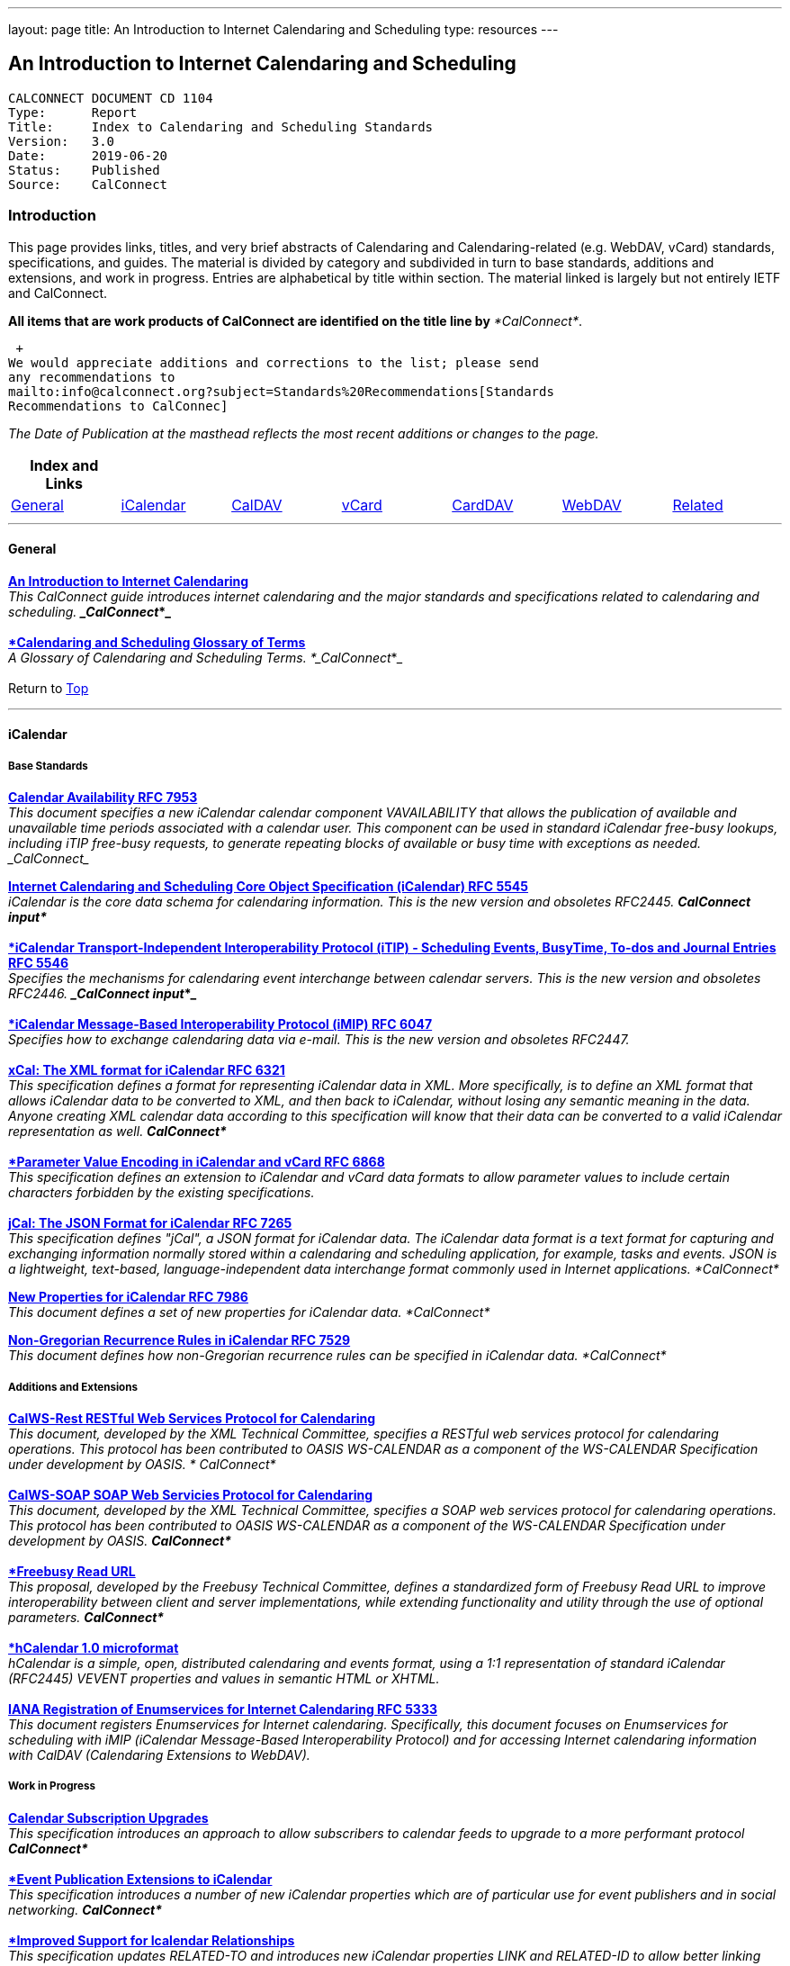 ---
layout: page
title:  An Introduction to Internet Calendaring and Scheduling
type: resources
---

== An Introduction to Internet Calendaring and Scheduling

....
CALCONNECT DOCUMENT CD 1104
Type:	   Report
Title:     Index to Calendaring and Scheduling Standards
Version:   3.0
Date:      2019-06-20
Status:    Published
Source:    CalConnect
....

=== Introduction

This page provides links, titles, and very brief abstracts of
Calendaring and Calendaring-related (e.g. WebDAV, vCard) standards,
specifications, and guides. The material is divided by category and
subdivided in turn to base standards, additions and extensions, and work
in progress. Entries are alphabetical by title within section. The
material linked is largely but not entirely IETF and CalConnect.

*All items that are work products of CalConnect are identified on the
title line by* _*CalConnect*_.

 +
We would appreciate additions and corrections to the list; please send
any recommendations to
mailto:info@calconnect.org?subject=Standards%20Recommendations[Standards
Recommendations to CalConnec]

 

_[.small]#The Date of Publication at the masthead reflects the most
recent additions or changes to the page.#_

 

[cols="^,^,^,^,^,^,^",]
|===
|*Index and Links* | | | | | |

|link:#General[General] |link:#iCalendar[iCalendar]
|link:#CalDAV[CalDAV] |link:#vCard[vCard] |link:#CardDAV[CardDAV]
|link:#WebDAV[WebDAV] |link:#Related[Related]
|===


 

'''''

[[General]]
==== General

link:/CD1012_Intro_Calendaring.shtml[*An Introduction to Internet
Calendaring*] +
_This CalConnect guide introduces internet calendaring and the major
standards and specifications related to calendaring and scheduling. 
*_CalConnect_*_ +
 +
https://devguide.calconnect.org/[*Calendaring and Scheduling Glossary of
Terms*] +
_A Glossary of Calendaring and Scheduling Terms.  *_CalConnect_*_ +
 +
[.small]#Return to link:#top[Top]# +
 

'''''

[[iCalendar]]
==== iCalendar

===== Base Standards

https://tools.ietf.org/html/rfc7953[*Calendar Availability RFC 7953*] +
_This document specifies a new iCalendar calendar component
VAVAILABILITY that allows the publication of available and unavailable
time periods associated with a calendar user. This component can be used
in standard iCalendar free-busy lookups, including iTIP free-busy
requests, to generate repeating blocks of available or busy time with
exceptions as needed.  _CalConnect__

http://www.ietf.org/rfc/rfc5545.txt[*Internet Calendaring and Scheduling
Core Object Specification (iCalendar) RFC 5545*] +
_iCalendar is the core data schema for calendaring information. This is
the new version and obsoletes RFC2445.  *CalConnect input*_ +
 +
http://www.ietf.org/rfc/rfc5546.txt[*iCalendar Transport-Independent
Interoperability Protocol (iTIP) - Scheduling Events&#44; BusyTime&#44;
To-dos and Journal Entries RFC 5546*] +
_Specifies the mechanisms for calendaring event interchange between
calendar servers. This is the new version and obsoletes RFC2446. 
*_CalConnect input_*_ +
 +
http://www.ietf.org/rfc/rfc6047.txt[*iCalendar Message-Based
Interoperability Protocol (iMIP) RFC 6047*] +
_Specifies how to exchange calendaring data via e-mail. This is the new
version and obsoletes RFC2447._ +
 +
http://tools.ietf.org/html/rfc6321[*xCal: The XML format for iCalendar
RFC 6321*] +
_This specification defines a format for representing iCalendar data in
XML. More specifically, is to define an XML format that allows iCalendar
data to be converted to XML, and then back to iCalendar, without losing
any semantic meaning in the data. Anyone creating XML calendar data
according to this specification will know that their data can be
converted to a valid iCalendar representation as well.  *CalConnect*_ +
 +
http://tools.ietf.org/html/rfc6868[*Parameter Value Encoding in
iCalendar and vCard RFC 6868*] +
_This specification defines an extension to iCalendar and vCard data
formats to allow parameter values to include certain characters
forbidden by the existing specifications._ +
 +
*http://tools.ietf.org/html/rfc7265[jCal: The JSON Format for iCalendar
RFC 7265]* +
_This specification defines "jCal", a JSON format for iCalendar data.
The iCalendar data format is a text format for capturing and exchanging
information normally stored within a calendaring and scheduling
application, for example, tasks and events. JSON is a lightweight,
text-based, language-independent data interchange format commonly used
in Internet applications.  *CalConnect*_

https://tools.ietf.org/html/rfc7986[*New Properties for iCalendar RFC
7986*] +
__This document defines a set of new properties for iCalendar data. 
*CalConnect*__

https://datatracker.ietf.org/doc/rfc7529/[*Non-Gregorian Recurrence
Rules in iCalendar RFC 7529*] +
_This document defines how non-Gregorian recurrence rules can be
specified in iCalendar data. *CalConnect*_

===== Additions and Extensions

http://calconnect.org/pubdocs/CD1011%20CalWS-Rest%20Restful%20Web%20Services%20Protocol%20for%20Calendaring.pdf[*CalWS-Rest
RESTful Web Services Protocol for Calendaring*] +
_This document, developed by the XML Technical Committee, specifies a
RESTful web services protocol for calendaring operations. This protocol
has been contributed to OASIS WS-CALENDAR as a component of the
WS-CALENDAR Specification under development by OASIS. * CalConnect*_ +
 +
http://calconnect.org/pubdocs/CD1301%20CalWS-SOAP%20SOAP%20Web%20Services%20Protocol%20for%20Calendaring.pdf[*CalWS-SOAP
SOAP Web Servicies Protocol for Calendaring*] +
_This document, developed by the XML Technical Committee, specifies a
SOAP web services protocol for calendaring operations. This protocol has
been contributed to OASIS WS-CALENDAR as a component of the WS-CALENDAR
Specification under development by OASIS.  *CalConnect*_ +
 +
http://calconnect.org/pubdocs/CD0903%20Freebusy%20Read%20URL.pdf[*Freebusy
Read URL*] +
_This proposal, developed by the Freebusy Technical Committee, defines a
standardized form of Freebusy Read URL to improve interoperability
between client and server implementations, while extending functionality
and utility through the use of optional parameters. *CalConnect*_ +
 +
http://microformats.org/wiki/hcalendar[*hCalendar 1.0 microformat*] +
_hCalendar is a simple, open, distributed calendaring and events format,
using a 1:1 representation of standard iCalendar (RFC2445) VEVENT
properties and values in semantic HTML or XHTML._ +
 +
http://www.ietf.org/rfc/rfc5333.txt[*IANA Registration of Enumservices
for Internet Calendaring RFC 5333*] +
_This document registers Enumservices for Internet calendaring.
Specifically, this document focuses on Enumservices for scheduling with
iMIP (iCalendar Message-Based Interoperability Protocol) and for
accessing Internet calendaring information with CalDAV (Calendaring
Extensions to WebDAV)._

===== Work in Progress

https://datatracker.ietf.org/doc/draft-ietf-calext-subscription-upgrade/[*Calendar
Subscription Upgrades*] +
_This specification introduces an approach to allow subscribers to
calendar feeds to upgrade to a more performant protocol  *CalConnect*_ +
 +
https://datatracker.ietf.org/doc/draft-ietf-calext-eventpub-extensions/[*Event
Publication Extensions to iCalendar*] +
_This specification introduces a number of new iCalendar properties
which are of particular use for event publishers and in social
networking.  *CalConnect*_ +
 +
https://datatracker.ietf.org/doc/draft-ietf-calext-ical-relations/[*Improved
Support for Icalendar Relationships*] +
_This specification updates RELATED-TO and introduces new iCalendar
properties LINK and RELATED-ID to allow better linking and grouping of
iCalendar components and related data.  *CalConnect*_ +
 +
http://tools.ietf.org/html/draft-desruisseaux-ischedule[*Internet
Calendar Scheduling Protocol (iSchedule)*] +
_This document defines the Internet Calendar Scheduling Protocol
(iSchedule), which is a binding from the iCalendar Transport-
independent Interoperability Protocol (iTIP) to the Hypertext Transfer
Protocol (HTTP) to enable interoperability between calendaring and
scheduling systems over the Internet.  *CalConnect*_ +
 +
http://tools.ietf.org/html/draft-cal-resource-schema/[*Schema for
representing resources for calendaring and scheduling services*] +
_This specification describes a schema for representing resources for
calendaring and scheduling. A resource in the scheduling context is any
shared entity that can be scheduled by a calendar user, but does not
control its own attendance status.  *CalConnect*_

https://tools.ietf.org/html/draft-douglass-icalendar-series[*Support for
Series in iCalendar*] +
This specification updates [RFC5545] by defining a new repeating set of
events known as a series.  This differs from recurrences in that each
instance is a separate entity with a parent relationship to a specified
template entity..  *_CalConnect_*

https://tools.ietf.org/html/draft-apthorp-ical-tasks[*Task Extensions to
iCalendar*] +
_This document defines extensions to the Internet Calendaring and
Scheduling Core Object Specification (iCalendar) to provide improved
status tracking, scheduling and specification of tasks.  *CalConnect*_ +
 +
https://datatracker.ietf.org/doc/draft-ietf-calext-valarm-extensions/[*VALARM
Extensions for iCalendar*] +
_This document defines a set of extensions to the iCalendar VALARM
component to enhance use of alarms and improve interoperability between
clients and servers.  *CalConnect*_ +
 +
http://tools.ietf.org/html/draft-calconnect-vobject-i18n/[*vObject
Internationalization*] +
_This document specifies mechanisms for the internationalization of
vObject content and its realization in vFormat.   *CalConnect*_ +
 +
http://tools.ietf.org/html/draft-calconnect-vobject-vformat/[*The
vObject Model and vFormat Syntax*] +
_This document specifies the vObject data model and its corresponding
syntax vFormat. vObject represents the generalized data model, and
vFormat the generalized data format, of the following specifications and
fully covers them.   *CalConnect*_ +
 +
http://tools.ietf.org/html/draft-york-vpoll/[*VPOLL: Consensus
Scheduling Component for iCalendar*] +
_This specification introduces a new iCalendar component which allows
for consensus scheduling, that is voting on a number of alternative
meeting or task alternatives.  *CalConnect*_ +
 +
[.small]#Return to link:#top[Top]# +
 

'''''

[[CalDAV]]
==== CalDAV

===== Base Standards

http://www.ietf.org/rfc/rfc4791.txt[*Calendaring Extensions to WebDAV
(CalDAV) RFC 4791*] +
_This document defines extensions to the Web Distributed Authoring and
Versioning (WebDAV) protocol to specify a standard way of accessing,
managing, and sharing calendaring and scheduling information based on
the iCalendar format. This document defines the "calendar-access"
feature of CalDAV.  *CalConnect input*_ +
 +
http://www.ietf.org/rfc/rfc6638.txt[*Scheduling Extensions to CalDAV RFC
6638*] +
_This document defines extensions to the Calendaring Extensions to
WebDAV (CalDAV) "calendar-access" feature to specify a standard way of
performing scheduling operations with iCalendar-based calendar
components. This document defines the "calendar-auto-schedule" feature
of CalDAV.  *CalConnect*_

===== Additions and Extensions

https://www.rfc-editor.org/rfc/rfc8607.txt[*CalDAV Managed Attachments
RFC8607*] +
_This specification adds an extension to the Calendaring Extensions to
WebDAV (CalDAV) to allow attachments associated with iCalendar data to
be stored and managed on the server.  *CalConnect*_

https://www.rfc-editor.org/rfc/rfc7809.txt[*CalDAV: Time Zones by
Reference RFC 7809*] +
_This document defines an extension to the CalDAV calendar access
protocol to allow clients and servers to exchange iCalendar data without
the need to send full time zone data.  *CalConnect*_

http://tools.ietf.org/html/rfc6764[*Locating CalDAV and CardDAV Services
RFC 6764*] +
_This specification describes how DNS SRV records, DNS TXT records and
well-known URIs can be used together or separately to locate Calendaring
Extensions to WebDAV (CalDAV) or vCard Extensions to WebDAV (CardDAV)
services.  *CalConnect input*_

===== Work in Progress

https://tools.ietf.org/html/draft-pot-caldav-sharing[*CalDAV: Calendar
Sharing*] +
_This specification defines sharing calendars between users on a CalDAV
system.  *CalConnect*_ +
 +
https://tools.ietf.org/html/draft-gondwana-caldav-scheduling-controls[*CalDAV
Extension for scheduling controls*] +
_This document adds headers to control and restrict the scheduling
behaviour of CalDAV servers when updating calendaring resources. 
*CalConnect*_ +
 +
http://tools.ietf.org/html/draft-daboo-caldav-extensions[*Collected
Extensions to CalDAV*] +
_This document defines a set of extensions to the CalDAV calendar access
protocol.*  CalConnect*_ +
 +
_Also see link:#WebDAV[Webdav]_ +
 +
[.small]#Return to link:#top[Top]# +
 

'''''

[[vCard]]
==== vCard

===== Base Standards

http://www.rfc-editor.org/rfc/rfc6350.txt[*vCard Format Specification
RFC 6350*] +
_This document defines the vCard data format for representing and
exchanging a variety of information about individuals and other entities
(e.g., formatted and structured name and delivery addresses, email
address, multiple telephone numbers, photograph, logo, audio clips,
etc.). This is the new version and obsoletes RFCs 2425, 2426, and 4770,
and updates RFC 2739._ +
 +
http://www.rfc-editor.org/rfc/rfc6351.txt[*xCard: vCard XML
Representation RFC 6351*] +
_This document defines the XML schema of the vCard data format._ +
 +
http://www.rfc-editor.org/rfc/rfc6473.txt[*vCard KIND:application RFC
6473*] +
_This document defines a value of "application" for the vCard KIND
property so that vCards can be used to represent software
applications._ +
 +
http://www.rfc-editor.org/rfc/rfc8605.txt[*vCard Format Extensions:
ICANN Extensions for the Registration Data Access Protocol (RDAP)vRFC
8605*] +
_This document defines extensions to the vCard data format for
representing and exchanging contact information used to implement the
Internet Corporation for Assigned Names and Numbers (ICANN) operational
profile for the Registration Data Access Protocol (RDAP)_ +
 +
http://www.rfc-editor.org/rfc/rfc6474.txt[*vCard Format Extensions :
place of birth&#44; place and date of death RFC 6474*] +
_The base vCard 4.0 specification defines a large number of properties,
including date of birth. This specification adds three new properties to
vCard 4.0, for place of birth, place of death, and date of death._ +
 +
https://www.rfc-editor.org/rfc/rfc6715.txt[*vCard Format extension :
represent vCard extensions defined by the Open Mobile Alliance (OMA)
Converged Address Book (CAB) group RFC 6715*] +
_This document defines extensions to the vCard data format for
representing and exchanging certain contact information. The properties
covered here have been defined by the Open Mobile Alliance Converged
Address Book group, in order to synchronize, using OMA Data
Synchronization, important contact fields that were not already defined
in the base vCard 4.0 specification._ +
 +
https://www.rfc-editor.org/rfc/rfc6869.txt[*vCard KIND:device RFC
6869*] +
_This document defines a value of "device" for the vCard KIND property
so that the vCard format can be used to represent computing devices such
as appliances, computers, or network elements (e.g., a server, router,
switch, printer, sensor, or phone)._ +
 +
http://tools.ietf.org/html/rfc6868[*Parameter Value Encoding in
iCalendar and vCard RFC 6868*] +
_This specification defines an extension to iCalendar and vCard data
formats to allow parameter values to include certain characters
forbidden by the existing specifications.  *CalConnect*_ +
 +
https://www.rfc-editor.org/rfc/rfc7095.txt[*jCard: The JSON format for
vCard RFC 7095*] +
_This specification defines "jCard", a JSON format for vCard data. 
*CalConnect*_

===== Additions and Extensions

http://www.ietf.org/rfc/rfc2739.txt[*Calendar Attributes for vCard and
LDAP RFC 2739*] +
_This memo defines three mechanisms for obtaining a URI to a user's
calendar and free/busy time. These include manual transfer of the
information, personal data exchange using the vCard format, and
directory lookup using the LDAP protocol._ +
 +
http://microformats.org/wiki/hcard[*hCard 1.0 microformat*] +
_hCard is a simple, open, distributed format for representing people,
companies, organizations, and places, using a 1:1 representation of
vCard (RFC2426) properties and values in semantic HTML or XHTML._

===== Work in Progress

http://tools.ietf.org/html/draft-daboo-vcard-service-type[*vCard Service
Type Parameter*] +
_This document defines a "Service Type" parameter for use on various
vCard properties to help clients distinguish between different types of
communication services that may be using the same protocol, yet are
distinct._ +
 +
https://datatracker.ietf.org/doc/draft-ietf-vcarddav-social-networks/[*vCard
Format Extension : To Represent the Social Network Information of an
Individual*] +
_This document defines an extension to the vCard data format for
representing and exchanging a variety of social network information._ +
 +
https://datatracker.ietf.org/doc/draft-yevstifeyev-vcarddav-version/[*Registration
of vCard VERSION Property Values*] +
_This document registers the existing vCard VERSION property values with
IANA and contains some provisions on its generic syntax and use._ +
 +
https://datatracker.ietf.org/doc/draft-cal-resource-vcard/[*vCard
representation of resources for calendaring and scheduling services*] +
_This specification describes the vCard representation of resources for
calendaring and scheduling. A resource in the scheduling context is any
shared entity that can be scheduled by a calendar user, but does not
control its own attendance status.  *CalConnect*_ +
 +
http://datatracker.ietf.org/doc/draft-vcard-objectclass[*Objectclass
property for vCard*] +
_This specification describes a new property for vCard Format
Specification (RFC6350) to allow the specification of objectclasses. 
*CalConnect*_ +
 +
http://datatracker.ietf.org/doc/draft-vcard-schedulable[*Schedulable
Objectclass for vCard*] +
_This specification describes a new property objectclass value for the
vCard object class property defined in
http://datatracker.ietf.org/doc/draft-vcard-objectclass[draft-vcard-objectclass]
allowing schedulable entities to be marked as such.  *CalConnect*_ +
 +
[.small]#Return to link:#top[Top]# +
 

'''''

[[CardDAV]]
==== CardDAV

===== Base Standards

http://www.rfc-editor.org/rfc/rfc6352.txt[*CardDAV: vCard Extensions to
Web Distributed Authoring and Versioning (WebDAV) RFC 6352*] +
_This document defines extensions to the Web Distributed Authoring and
Versioning (WebDAV) protocol to specify a standard way of accessing,
managing, and sharing contact information based on the vCard format. 
*CalConnect*_

===== Additional and Extensions

===== Work in Progress

https://tools.ietf.org/html/draft-pot-carddav-sharing/[*CardDAV Address
Book Sharing*] +
_This specification sharing address books between users on a CardDAV
system.  *CalConnect*_

http://tools.ietf.org/html/draft-daboo-carddav-directory-gateway/[*CardDAV
Directory Gateway Extension*] +
_This document defines an extension to the vCard Extensions to WebDAV
(CardDAV) protocol that allows a server to expose a directory as a
read-only address book collection.  *CalConnect*_ +
 +
_Also see link:#WebDAV[Webdav]_ +
 +
[.small]#Return to link:#top[Top]# +
 

'''''

[[WebDAV]]
==== WebDAV

===== Base Standards

http://www.ietf.org/rfc/rfc4918.txt[*HTTP Extensions for Web Distributed
Authoring and Versioning (WebDAV) RFC 4918*] +
_Web Distributed Authoring and Versioning (WebDAV) consists of a set of
methods, headers, and content-types ancillary to HTTP/1.1 for the
management of resource properties, creation and management of resource
collections, URL namespace manipulation, and resource locking (collision
avoidance)._ +
 +
https://tools.ietf.org/html/rfc5397[*WebDAV Current Principal Extension
RFC 5397*] +
_This specification defines a new WebDAV property that allows clients to
quickly determine the principal corresponding to the current
authenticated user._

===== Additional and Extensions

http://www.ietf.org/rfc/rfc5842.txt[*Binding Extensions to WebDAV RFC
4842*] +
_This specification defines bindings, and the BIND method for creating
multiple bindings to the same resource. Creating a new binding to a
resource causes at least one new URI to be mapped to that resource.
Servers are required to ensure the integrity of any bindings that they
allow to be created._ +
 +
http://www.ietf.org/rfc/rfc6578.txt[*Collection Synchronization for
WebDAV RFC 6578*] +
_This specification defines an extension to WebDAV that allows efficient
synchronization of the contents of a WebDAV collection.  *CalConnect*_ +
 +
http://www.ietf.org/rfc/rfc5689.txt[*Extended MKCOL for Web Distributed
Authoring and Versioning (WebDAV) RFC 5689*] +
_This specification extends the Web Distributed Authoring and Versioning
(WebDAV) MKCOL (Make Collection) method to allow collections of
arbitrary resourcetype to be created and to allow properties to be set
at the same time._ +
 +
http://www.ietf.org/rfc/rfc4331.txt[*Quota and Size Properties for
Distributed Authoring and Versioning (DAV) Collections RFC 4331*] +
_This document discusses the properties and minor behaviors needed for
clients to interoperate with quota (size) implementations on WebDAV
repositories._

http://www.ietf.org/rfc/rfc8144.txt[*Use of the Prefer Header Field in
Web Distributed Authoring and Versioning (WebDAV) RFC 8144*] +
_This specification defines how the HTTP Prefer header can be used by a
WebDAV client to request that certain behaviors be implemented by a
server while constructing a response to a successful request._ 
*_CalConnect_*

http://www.ietf.org/rfc/rfc5995.txt[*Using POST to Add Members to WebDAV
Collectons RFC 5995*] +
_This specification defines a discovery mechanism through which servers
can advertise support for POST requests with the aforementioned "add
collection member" semantics._ +
 +
http://www.ietf.org/rfc/rfc3253.txt[*Versioning Extensions to WebDAV RFC
3253*] +
_This document specifies a set of methods, headers, and resource types
that define the WebDAV (Web Distributed Authoring and Versioning)
versioning extensions to the HTTP/1.1 protocol._ +
 +
http://www.ietf.org/rfc/rfc5323.txt[*Web Distributed Authoring and
Versioning (WebDAV) SEARCH RFC 5323*] +
_This document specifies a set of methods, headers and properties
composing WebDAV SEARCH, an application of the HTTP/1.1 protocol to
efficiently search for DAV resources based upon a set of client-
supplied criteria._ +
 +
http://www.ietf.org/rfc/rfc3744.txt[*WebDAV Access Control Protocol RFC
3744*] +
_This specification extends the Web Distributed Authoring and Versioning
(WebDAV) Protocol to support the server-side ordering of collection
members._ +
 +
http://www.ietf.org/rfc/rfc5397.txt[*WebDAV Current Principal Extension
RFC 5397*] +
_This specification defines a new WebDAV property that allows clients to
quickly determine the principal corresponding to the current
authenticated user._ +
 +
http://www.ietf.org/rfc/rfc3648.txt[*WebDAV Ordered Collections Protocol
RFC 3648*] +
_This specification extends the Web Distributed Authoring and Versioning
(WebDAV) Protocol to support the server-side ordering of collection
members._

===== Work in Progress

http://datatracker.ietf.org/doc/draft-douglass-server-info/[*DAV Server
Information Object*] +
_This specification describes a new XML object that can be retrieved
from hosts to discover services, features and limits for that host or
domain.  *CalConnect*_

*https://tools.ietf.org/html/draft-gajda-dav-push/[Push Discovery and
Notification Dispatch Protocol]* +
_This specification defines a framework and protocols for a push
notification system that allows clients, application servers and push
notification servers to interact with each other in a standardized
manner.  *CalConnect*_ +
 +
https://tools.ietf.org/html/draft-pot-webdav-notifications[*WebDAV: User
Notifications*] +
_This specification defines an extension to WebDAV that allows the
server to provide notifications to users.  *CalConnect*_ +
 +
https://tools.ietf.org/html/draft-pot-webdav-resource-sharing[*WebDAV
Resource Sharing*] +
_This specification defines an extension to WebDAV that enables the
sharing of resources between users on a WebDAV server.  *CalConnect*_ +
 +
[.small]#Return to link:#top[Top]# +
 

'''''

[[Related]]
==== Related

===== Base Standards

http://www.ietf.org/rfc/rfc3339.txt[*Date and Time on the Internet:
Timestamps RFC 3339*] +
_This document defines a date and time format for use in Internet
protocols that is a profile of the ISO 8601 standard for representation
of dates and times using the Gregorian calendar._ +
 +
https://tools.ietf.org/html/rfc6557[*Procedures for Maintaining the Time
Zone Database RFC 6557*] +
_Time zone information serves as a basic protocol element in protocols,
such as the calendaring suite and DHCP. The Time Zone (TZ) Database
specifies the indices used in various protocols, as well as their
semantic meanings, for all localities throughout the world. This
database has been meticulously maintained and distributed free of charge
by a group of volunteers, coordinated by a single volunteer who is now
planning to retire. This memo specifies procedures involved with
maintenance of the TZ database and associated code, including how to
submit proposed updates, how decisions for inclusion of those updates
are made, and the selection of a designated expert by and for the time
zone community. The intent of this memo is, to the extent possible, to
document existing practice and provide a means to ease succession of the
database maintainers._

https://www.rfc-editor.org/rfc/rfc7808.txt[*Time Zone Data Distribution
Service RFC 7808*] +
__This document defines a time zone data distribution service that
allows reliable, secure and fast delivery of time zone data to client
systems such as calendaring and scheduling applications or operating
systems.  *CalConnect*__

https://www.rfc-editor.org/rfc/rfc8536.txt[*The Time Zone Information
Format (TZif) RFC 8536*] +
_This document defines the Time Zone Information File Format for
representing and exchanging time zone information, independent of any
particular service or protocol.  A MIME media type for this format is
also defined._  *_CalConnect_*

===== Additions and Extensions

===== Work in Progress

https://datatracker.ietf.org/doc/draft-daboo-aggregated-service-discovery/[*Automated
Service Configuration*] +
_This specification describes how clients can discover multiple services
to configure themselves with a minimum of user-provided information, as
short as possible sequence of queries and with a minimum of overhead for
administrators of the services.  *_CalConnect_*_

https://tools.ietf.org/html/draft-ietf-calext-jscalendar/[*JSCalendar: A
JSON representation of calendar data*] +
_This specification defines a data model and JSON representation of
calendar data that can be used for storage and data exchange in a
calendaring and scheduling environment. It aims to be an alternative to
the widely deployed iCalendar data format and to be unambiguous,
extendable and simple to process.  *_CalConnect_*_

https://datatracker.ietf.org/doc/draft-stepanek-jscontact/[*JSContact: A
JSON representation of addressbook data*] +
_This specification defines a data model and JSON representation of
contact information that can be used for data storage and exchange in
address book or directory applications.  *_CalConnect_*_

http://tools.ietf.org/html/draft-murchison-tzdist-geolocate-01[*The Time
Zone Data Distribution Service (TZDIST) Geolocate Extension*] +
_This document defines an extension to the Time Zone Data Distribution
Service (RFC 7808) to allow a client to determine the correct timezone
for a geographic point location using a 'geo' URI (RFC 5870)._ 
*_CalConnect_* +
 +
http://tools.ietf.org/html/draft-douglass-timezone-xml/[*Timezone XML
Specification*] +
_This specification describes a format for describing timezone
information for software and services.  *CalConnect*_ +
 +
http://docs.oasis-open.org/ws-calendar/ws-calendar/v1.0/ws-calendar-1.0-spec.html[*WS-Calendar*] +
_WS-Calendar is an OASIS cross-domain standard for passing schedule and
interval information between and within services  *CalConnect input* _ +
 +
[.small]#Return to link:#top[Top]#

'''''

 +
 +
 +
 +
Translation to Bulgarian: Please see
http://www.fatcow.com/edu/calendaring-standards-bl/.  
